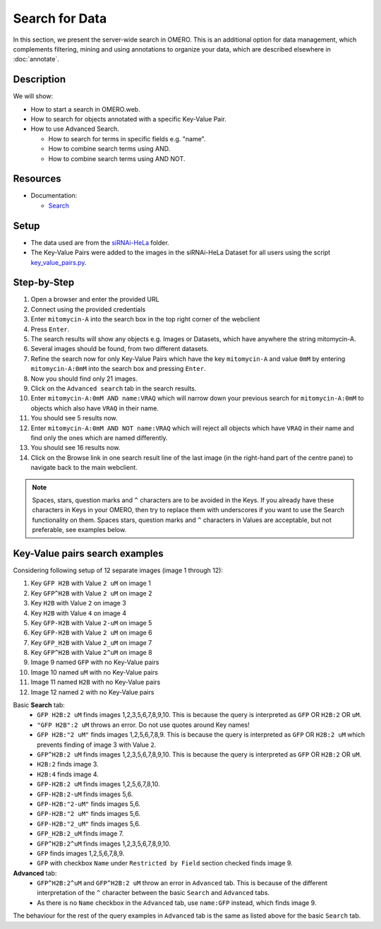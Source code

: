 Search for Data
===============

In this section, we present the server-wide search in OMERO. This is an additional option for data management, which complements filtering, mining and using annotations to organize your data, which are described elsewhere in :doc:`annotate`.

Description
-----------

We will show:

-  How to start a search in OMERO.web.

-  How to search for objects annotated with a specific Key-Value Pair.

-  How to use Advanced Search.

   -  How to search for terms in specific fields e.g. "name".

   -  How to combine search terms using AND.

   -  How to combine search terms using AND NOT.

Resources
---------

-  Documentation:

   -  `Search <https://docs.openmicroscopy.org/omero/latest/developers/Modules/Search.html>`_


Setup
-----

-  The data used are from the `siRNAi-HeLa <https://downloads.openmicroscopy.org/images/DV/siRNAi-HeLa>`_ folder.

-  The Key-Value Pairs were added to the images in the siRNAi-HeLa Dataset for all users using the script `key_value_pairs.py <https://github.com/ome/training-scripts/blob/master/maintenance/scripts/key_value_pairs.py>`_.

Step-by-Step
------------

#.  Open a browser and enter the provided URL

#.  Connect using the provided credentials

#.  Enter ``mitomycin-A`` into the search box in the top right corner of the webclient |image1|

#.  Press ``Enter``.

#.  The search results will show any objects e.g. Images or Datasets, which have anywhere the string mitomycin-A.

#.  Several images should be found, from two different datasets.

#.  Refine the search now for only Key-Value Pairs which have the key ``mitomycin-A`` and value ``0mM`` by entering ``mitomycin-A:0mM`` into the search box and pressing ``Enter``.

#.  Now you should find only 21 images.

#.  Click on the ``Advanced search`` tab in the search results.

#. Enter ``mitomycin-A:0mM AND name:VRAQ`` which will narrow down your previous search for ``mitomycin-A:0mM`` to objects which also have ``VRAQ`` in their name.

#. You should see 5 results now.

#. Enter ``mitomycin-A:0mM AND NOT name:VRAQ`` which will reject all objects which have ``VRAQ`` in their name and find only the ones which are named differently.

#. You should see 16 results now.

#. Click on the Browse link |image2|\ in one search result line of the last image (in the right-hand part of the centre pane) to navigate back to the main webclient.

.. note::
    Spaces, stars, question marks and ``^`` characters are to be avoided in the Keys.
    If you already have these characters in Keys in your OMERO, 
    then try to replace them with underscores if you want to 
    use the Search functionality on them.
    Spaces stars, question marks and ``^`` characters in Values 
    are acceptable, but not preferable, see examples below.

Key-Value pairs search examples
-------------------------------

Considering following setup of 12 separate images (image 1 through 12):

1. Key ``GFP H2B`` with Value ``2 uM`` on image 1
2. Key ``GFP^H2B`` with Value ``2 uM`` on image 2
3. Key ``H2B`` with Value ``2`` on image 3
4. Key ``H2B`` with Value ``4`` on image 4
5. Key ``GFP-H2B`` with Value ``2-uM`` on image 5
6. Key ``GFP-H2B`` with Value ``2 uM`` on image 6
7. Key ``GFP_H2B`` with Value ``2_uM`` on image 7
8. Key ``GFP^H2B`` with Value ``2^uM`` on image 8
9. Image 9 named ``GFP`` with no Key-Value pairs
10. Image 10 named ``uM`` with no Key-Value pairs
11. Image 11 named ``H2B`` with no Key-Value pairs
12. Image 12 named ``2`` with no Key-Value pairs

Basic **Search** tab:
   - ``GFP H2B:2 uM`` finds images 1,2,3,5,6,7,8,9,10. This is because the query is interpreted as ``GFP`` OR ``H2B:2`` OR ``uM``.
   - ``"GFP H2B":2 uM`` throws an error. Do not use quotes around Key names!
   - ``GFP H2B:"2 uM"`` finds images 1,2,5,6,7,8,9. This is because the query is interpreted as ``GFP`` OR ``H2B:2 uM`` which prevents finding of image 3 with Value ``2``.
   - ``GFP^H2B:2 uM`` finds images 1,2,3,5,6,7,8,9,10. This is because the query is interpreted as ``GFP`` OR ``H2B:2`` OR ``uM``.
   - ``H2B:2`` finds image 3.
   - ``H2B:4`` finds image 4.
   - ``GFP-H2B:2 uM`` finds images 1,2,5,6,7,8,10.
   - ``GFP-H2B:2-uM`` finds images 5,6.
   - ``GFP-H2B:"2-uM"`` finds images 5,6.
   - ``GFP-H2B:"2 uM"`` finds images 5,6.
   - ``GFP-H2B:"2_uM"`` finds images 5,6.
   - ``GFP_H2B:2_uM`` finds image 7.
   - ``GFP^H2B:2^uM`` finds images 1,2,3,5,6,7,8,9,10.
   - ``GFP`` finds images 1,2,5,6,7,8,9.
   - ``GFP`` with checkbox ``Name`` under ``Restricted by Field`` section checked finds image 9.

**Advanced** tab:
   - ``GFP^H2B:2^uM`` and ``GFP^H2B:2 uM`` throw an error in ``Advanced`` tab. This is because of the different interpretation of the ``^`` character between the basic ``Search`` and ``Advanced`` tabs.
   - As there is no ``Name`` checkbox in the ``Advanced`` tab, use ``name:GFP`` instead, which finds image 9.

The behaviour for the rest of the query examples in ``Advanced`` tab is the same as listed above for the basic ``Search`` tab.

.. |image1| image:: images/search1.png
   :width: 2.38542in
   :height: 0.36458in
.. |image2| image:: images/search2.png
   :width: 0.55208in
   :height: 0.27083in
